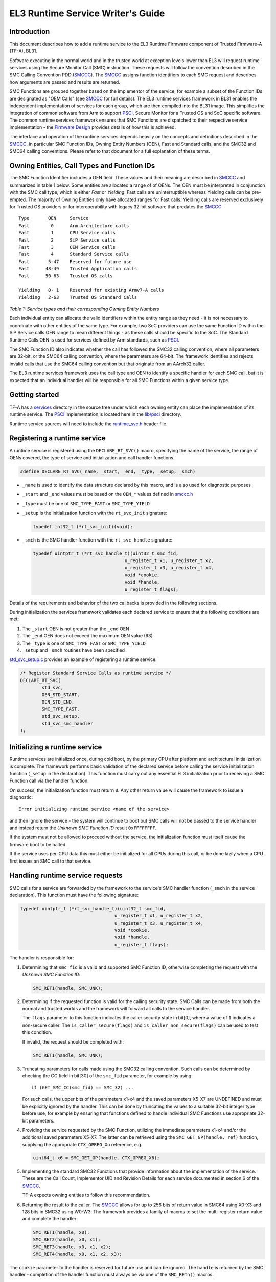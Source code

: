 EL3 Runtime Service Writer's Guide
=====================================================

Introduction
------------

This document describes how to add a runtime service to the EL3 Runtime
Firmware component of Trusted Firmware-A (TF-A), BL31.

Software executing in the normal world and in the trusted world at exception
levels lower than EL3 will request runtime services using the Secure Monitor
Call (SMC) instruction. These requests will follow the convention described in
the SMC Calling Convention PDD (`SMCCC`_). The `SMCCC`_ assigns function
identifiers to each SMC request and describes how arguments are passed and
results are returned.

SMC Functions are grouped together based on the implementor of the service, for
example a subset of the Function IDs are designated as "OEM Calls" (see `SMCCC`_
for full details). The EL3 runtime services framework in BL31 enables the
independent implementation of services for each group, which are then compiled
into the BL31 image. This simplifies the integration of common software from
Arm to support `PSCI`_, Secure Monitor for a Trusted OS and SoC specific
software. The common runtime services framework ensures that SMC Functions are
dispatched to their respective service implementation - the `Firmware Design`_
provides details of how this is achieved.

The interface and operation of the runtime services depends heavily on the
concepts and definitions described in the `SMCCC`_, in particular SMC Function
IDs, Owning Entity Numbers (OEN), Fast and Standard calls, and the SMC32 and
SMC64 calling conventions. Please refer to that document for a full explanation
of these terms.

Owning Entities, Call Types and Function IDs
--------------------------------------------

The SMC Function Identifier includes a OEN field. These values and their
meaning are described in `SMCCC`_ and summarized in table 1 below. Some entities
are allocated a range of of OENs. The OEN must be interpreted in conjunction
with the SMC call type, which is either *Fast* or *Yielding*. Fast calls are
uninterruptible whereas Yielding calls can be pre-empted. The majority of
Owning Entities only have allocated ranges for Fast calls: Yielding calls are
reserved exclusively for Trusted OS providers or for interoperability with
legacy 32-bit software that predates the `SMCCC`_.

::

    Type       OEN     Service
    Fast        0      Arm Architecture calls
    Fast        1      CPU Service calls
    Fast        2      SiP Service calls
    Fast        3      OEM Service calls
    Fast        4      Standard Service calls
    Fast       5-47    Reserved for future use
    Fast      48-49    Trusted Application calls
    Fast      50-63    Trusted OS calls

    Yielding   0- 1    Reserved for existing Armv7-A calls
    Yielding   2-63    Trusted OS Standard Calls

*Table 1: Service types and their corresponding Owning Entity Numbers*

Each individual entity can allocate the valid identifiers within the entity
range as they need - it is not necessary to coordinate with other entities of
the same type. For example, two SoC providers can use the same Function ID
within the SiP Service calls OEN range to mean different things - as these
calls should be specific to the SoC. The Standard Runtime Calls OEN is used for
services defined by Arm standards, such as `PSCI`_.

The SMC Function ID also indicates whether the call has followed the SMC32
calling convention, where all parameters are 32-bit, or the SMC64 calling
convention, where the parameters are 64-bit. The framework identifies and
rejects invalid calls that use the SMC64 calling convention but that originate
from an AArch32 caller.

The EL3 runtime services framework uses the call type and OEN to identify a
specific handler for each SMC call, but it is expected that an individual
handler will be responsible for all SMC Functions within a given service type.

Getting started
---------------

TF-A has a `services`_ directory in the source tree under which
each owning entity can place the implementation of its runtime service. The
`PSCI`_ implementation is located here in the `lib/psci`_ directory.

Runtime service sources will need to include the `runtime_svc.h`_ header file.

Registering a runtime service
-----------------------------

A runtime service is registered using the ``DECLARE_RT_SVC()`` macro, specifying
the name of the service, the range of OENs covered, the type of service and
initialization and call handler functions.

.. code:: c

    #define DECLARE_RT_SVC(_name, _start, _end, _type, _setup, _smch)

-  ``_name`` is used to identify the data structure declared by this macro, and
   is also used for diagnostic purposes

-  ``_start`` and ``_end`` values must be based on the ``OEN_*`` values defined in
   `smccc.h`_

-  ``_type`` must be one of ``SMC_TYPE_FAST`` or ``SMC_TYPE_YIELD``

-  ``_setup`` is the initialization function with the ``rt_svc_init`` signature:

   .. code:: c

       typedef int32_t (*rt_svc_init)(void);

-  ``_smch`` is the SMC handler function with the ``rt_svc_handle`` signature:

   .. code:: c

       typedef uintptr_t (*rt_svc_handle_t)(uint32_t smc_fid,
                                         u_register_t x1, u_register_t x2,
                                         u_register_t x3, u_register_t x4,
                                         void *cookie,
                                         void *handle,
                                         u_register_t flags);

Details of the requirements and behavior of the two callbacks is provided in
the following sections.

During initialization the services framework validates each declared service
to ensure that the following conditions are met:

#. The ``_start`` OEN is not greater than the ``_end`` OEN
#. The ``_end`` OEN does not exceed the maximum OEN value (63)
#. The ``_type`` is one of ``SMC_TYPE_FAST`` or ``SMC_TYPE_YIELD``
#. ``_setup`` and ``_smch`` routines have been specified

`std_svc_setup.c`_ provides an example of registering a runtime service:

.. code:: c

    /* Register Standard Service Calls as runtime service */
    DECLARE_RT_SVC(
            std_svc,
            OEN_STD_START,
            OEN_STD_END,
            SMC_TYPE_FAST,
            std_svc_setup,
            std_svc_smc_handler
    );

Initializing a runtime service
------------------------------

Runtime services are initialized once, during cold boot, by the primary CPU
after platform and architectural initialization is complete. The framework
performs basic validation of the declared service before calling
the service initialization function (``_setup`` in the declaration). This
function must carry out any essential EL3 initialization prior to receiving a
SMC Function call via the handler function.

On success, the initialization function must return ``0``. Any other return value
will cause the framework to issue a diagnostic:

::

    Error initializing runtime service <name of the service>

and then ignore the service - the system will continue to boot but SMC calls
will not be passed to the service handler and instead return the *Unknown SMC
Function ID* result ``0xFFFFFFFF``.

If the system must not be allowed to proceed without the service, the
initialization function must itself cause the firmware boot to be halted.

If the service uses per-CPU data this must either be initialized for all CPUs
during this call, or be done lazily when a CPU first issues an SMC call to that
service.

Handling runtime service requests
---------------------------------

SMC calls for a service are forwarded by the framework to the service's SMC
handler function (``_smch`` in the service declaration). This function must have
the following signature:

.. code:: c

    typedef uintptr_t (*rt_svc_handle_t)(uint32_t smc_fid,
                                       u_register_t x1, u_register_t x2,
                                       u_register_t x3, u_register_t x4,
                                       void *cookie,
                                       void *handle,
                                       u_register_t flags);

The handler is responsible for:

#. Determining that ``smc_fid`` is a valid and supported SMC Function ID,
   otherwise completing the request with the *Unknown SMC Function ID*:

   .. code:: c

       SMC_RET1(handle, SMC_UNK);

#. Determining if the requested function is valid for the calling security
   state. SMC Calls can be made from both the normal and trusted worlds and
   the framework will forward all calls to the service handler.

   The ``flags`` parameter to this function indicates the caller security state
   in bit[0], where a value of ``1`` indicates a non-secure caller. The
   ``is_caller_secure(flags)`` and ``is_caller_non_secure(flags)`` can be used to
   test this condition.

   If invalid, the request should be completed with:

   .. code:: c

       SMC_RET1(handle, SMC_UNK);

#. Truncating parameters for calls made using the SMC32 calling convention.
   Such calls can be determined by checking the CC field in bit[30] of the
   ``smc_fid`` parameter, for example by using:

   ::

       if (GET_SMC_CC(smc_fid) == SMC_32) ...

   For such calls, the upper bits of the parameters x1-x4 and the saved
   parameters X5-X7 are UNDEFINED and must be explicitly ignored by the
   handler. This can be done by truncating the values to a suitable 32-bit
   integer type before use, for example by ensuring that functions defined
   to handle individual SMC Functions use appropriate 32-bit parameters.

#. Providing the service requested by the SMC Function, utilizing the
   immediate parameters x1-x4 and/or the additional saved parameters X5-X7.
   The latter can be retrieved using the ``SMC_GET_GP(handle, ref)`` function,
   supplying the appropriate ``CTX_GPREG_Xn`` reference, e.g.

   .. code:: c

       uint64_t x6 = SMC_GET_GP(handle, CTX_GPREG_X6);

#. Implementing the standard SMC32 Functions that provide information about
   the implementation of the service. These are the Call Count, Implementor
   UID and Revision Details for each service documented in section 6 of the
   `SMCCC`_.

   TF-A expects owning entities to follow this recommendation.

#. Returning the result to the caller. The `SMCCC`_ allows for up to 256 bits
   of return value in SMC64 using X0-X3 and 128 bits in SMC32 using W0-W3. The
   framework provides a family of macros to set the multi-register return
   value and complete the handler:

   .. code:: c

       SMC_RET1(handle, x0);
       SMC_RET2(handle, x0, x1);
       SMC_RET3(handle, x0, x1, x2);
       SMC_RET4(handle, x0, x1, x2, x3);

The ``cookie`` parameter to the handler is reserved for future use and can be
ignored. The ``handle`` is returned by the SMC handler - completion of the
handler function must always be via one of the ``SMC_RETn()`` macros.

.. note::
   The PSCI and Test Secure-EL1 Payload Dispatcher services do not follow
   all of the above requirements yet.

Services that contain multiple sub-services
-------------------------------------------

It is possible that a single owning entity implements multiple sub-services. For
example, the Standard calls service handles ``0x84000000``-``0x8400FFFF`` and
``0xC4000000``-``0xC400FFFF`` functions. Within that range, the `PSCI`_ service
handles the ``0x84000000``-``0x8400001F`` and ``0xC4000000``-``0xC400001F`` functions.
In that respect, `PSCI`_ is a 'sub-service' of the Standard calls service. In
future, there could be additional such sub-services in the Standard calls
service which perform independent functions.

In this situation it may be valuable to introduce a second level framework to
enable independent implementation of sub-services. Such a framework might look
very similar to the current runtime services framework, but using a different
part of the SMC Function ID to identify the sub-service. TF-A does not provide
such a framework at present.

Secure-EL1 Payload Dispatcher service (SPD)
-------------------------------------------

Services that handle SMC Functions targeting a Trusted OS, Trusted Application,
or other Secure-EL1 Payload are special. These services need to manage the
Secure-EL1 context, provide the *Secure Monitor* functionality of switching
between the normal and secure worlds, deliver SMC Calls through to Secure-EL1
and generally manage the Secure-EL1 Payload through CPU power-state transitions.

TODO: Provide details of the additional work required to implement a SPD and
the BL31 support for these services. Or a reference to the document that will
provide this information....

--------------

*Copyright (c) 2014-2018, Arm Limited and Contributors. All rights reserved.*

.. _SMCCC: http://infocenter.arm.com/help/topic/com.arm.doc.den0028a/index.html
.. _PSCI: http://infocenter.arm.com/help/topic/com.arm.doc.den0022c/DEN0022C_Power_State_Coordination_Interface.pdf
.. _Firmware Design: ../design/firmware-design.rst
.. _services: ../../services
.. _lib/psci: ../../lib/psci
.. _runtime_svc.h: ../../include/common/runtime_svc.h
.. _smccc.h: ../../include/lib/smccc.h
.. _std_svc_setup.c: ../../services/std_svc/std_svc_setup.c
